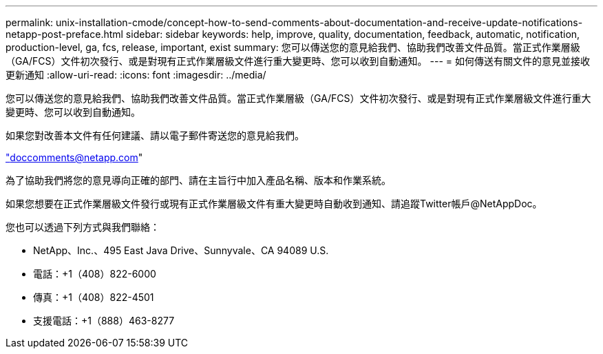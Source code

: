 ---
permalink: unix-installation-cmode/concept-how-to-send-comments-about-documentation-and-receive-update-notifications-netapp-post-preface.html 
sidebar: sidebar 
keywords: help, improve, quality, documentation, feedback, automatic, notification, production-level, ga, fcs, release, important, exist 
summary: 您可以傳送您的意見給我們、協助我們改善文件品質。當正式作業層級（GA/FCS）文件初次發行、或是對現有正式作業層級文件進行重大變更時、您可以收到自動通知。 
---
= 如何傳送有關文件的意見並接收更新通知
:allow-uri-read: 
:icons: font
:imagesdir: ../media/


[role="lead"]
您可以傳送您的意見給我們、協助我們改善文件品質。當正式作業層級（GA/FCS）文件初次發行、或是對現有正式作業層級文件進行重大變更時、您可以收到自動通知。

如果您對改善本文件有任何建議、請以電子郵件寄送您的意見給我們。

link:mailto:doccomments@netapp.com["doccomments@netapp.com"^]

為了協助我們將您的意見導向正確的部門、請在主旨行中加入產品名稱、版本和作業系統。

如果您想要在正式作業層級文件發行或現有正式作業層級文件有重大變更時自動收到通知、請追蹤Twitter帳戶@NetAppDoc。

您也可以透過下列方式與我們聯絡：

* NetApp、Inc.、495 East Java Drive、Sunnyvale、CA 94089 U.S.
* 電話：+1（408）822-6000
* 傳真：+1（408）822-4501
* 支援電話：+1（888）463-8277

